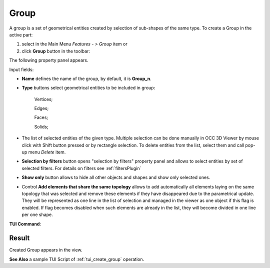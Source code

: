 .. |shape_group.icon|    image:: images/shape_group.png
.. |plus.icon|  image:: images/add.png
.. |minus.icon|  image:: images/reverce.png
.. |delete.icon|  image:: images/delete.png

.. _groupPage:

Group
=====

A group is a set of geometrical entities created by selection of sub-shapes of the same type.
To create a Group in the active part:

#. select in the Main Menu *Features - > Group* item  or
#. click |shape_group.icon| **Group** button in the toolbar:

The following property panel appears. 

.. image:: images/group_property_panel.png
  :align: center

.. centered::
  Create a group

Input fields:

- **Name** defines the name of the group, by default, it is **Group_n**.
- **Type** buttons select geometrical entities to be included in group:
  
    .. image:: images/group_property_panel_vertice.png
         :align: left
    Vertices;
  
    .. image:: images/group_property_panel_edge.png
         :align: left
    Edges;

    .. image:: images/group_property_panel_face.png
         :align: left
    Faces;

    .. image:: images/group_property_panel_solid.png
         :align: left	       
    Solids;
 
- The list of selected entities of the given type.  Multiple selection can be done manually in OCC 3D Viewer by mouse click with Shift button pressed or by rectangle selection. To delete entities from the list, select them and call pop-up menu *Delete* item.

- **Selection by filters** button opens "selection by filters" property panel and allows to select entities by set of selected filters. For details on filters see :ref:`filtersPlugin`

- **Show only** button allows to hide all other objects and shapes and show only selected ones.

- Control **Add elements that share the same topology** allows to add automatically all elements laying on the same topology that was selected and remove these elements if they have disappeared due to the parametrical update. They will be represented as one line in the list of selection and managed in the viewer as one object if this flag is enabled. If flag becomes disabled when such elements are already in the list, they will become divided in one line per one shape.


**TUI Command**:

.. py:function:: model.addGroup(Part_1_doc, [model.selection("EDGE", "Cone_1_1/Face_1&Cone_1_1/Face_2"), model.selection("EDGE", "Cone_1_1/Face_1")])

    :param part: The current part object
    :param list: A list of selected entities with type
    :return: Created object.

Result
""""""

Created Group appears in the view.

.. image:: images/group_res.png
	   :align: center

.. centered::
   Created group

**See Also** a sample TUI Script of :ref:`tui_create_group` operation.

